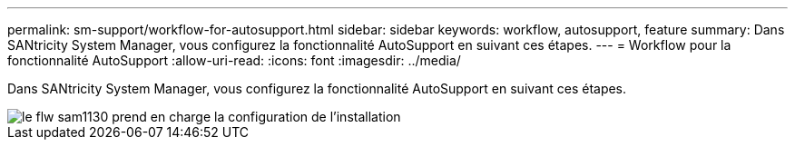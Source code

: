 ---
permalink: sm-support/workflow-for-autosupport.html 
sidebar: sidebar 
keywords: workflow, autosupport, feature 
summary: Dans SANtricity System Manager, vous configurez la fonctionnalité AutoSupport en suivant ces étapes. 
---
= Workflow pour la fonctionnalité AutoSupport
:allow-uri-read: 
:icons: font
:imagesdir: ../media/


[role="lead"]
Dans SANtricity System Manager, vous configurez la fonctionnalité AutoSupport en suivant ces étapes.

image::../media/sam1130-flw-support-asup-setup.gif[le flw sam1130 prend en charge la configuration de l'installation]
